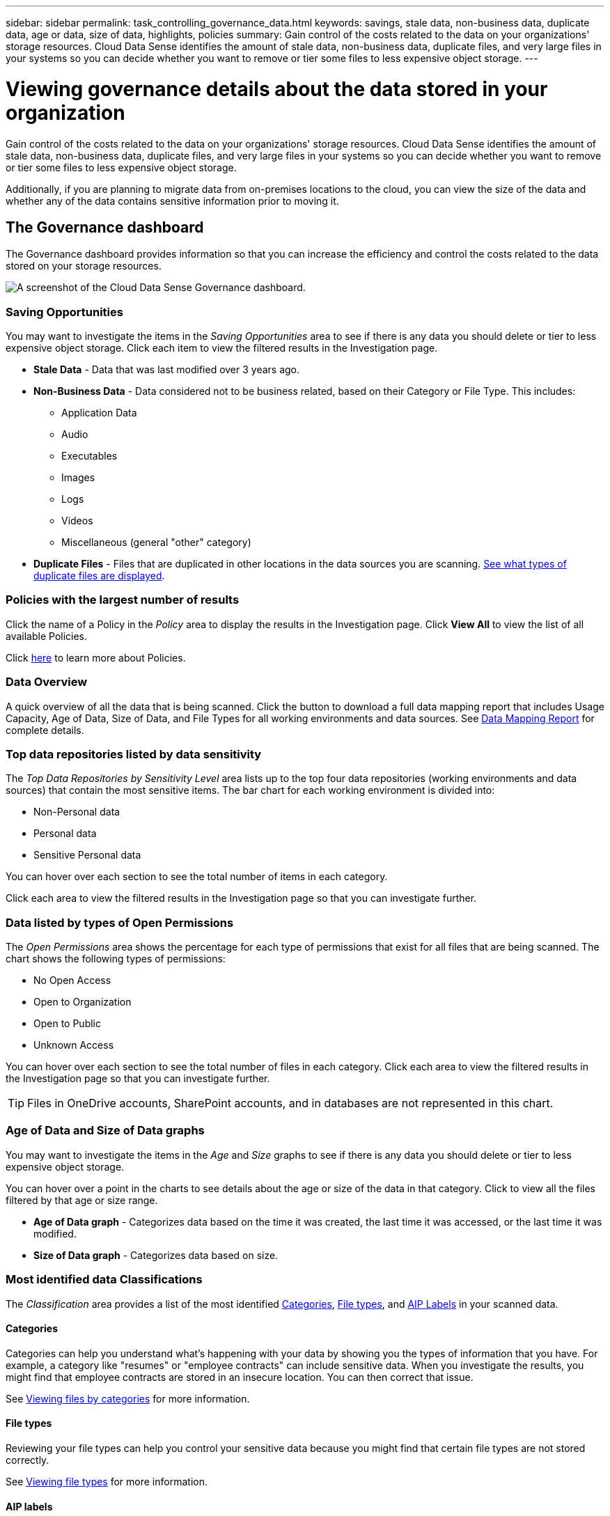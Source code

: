 ---
sidebar: sidebar
permalink: task_controlling_governance_data.html
keywords: savings, stale data, non-business data, duplicate data, age or data, size of data, highlights, policies
summary: Gain control of the costs related to the data on your organizations' storage resources. Cloud Data Sense identifies the amount of stale data, non-business data, duplicate files, and very large files in your systems so you can decide whether you want to remove or tier some files to less expensive object storage.
---

= Viewing governance details about the data stored in your organization
:hardbreaks:
:nofooter:
:icons: font
:linkattrs:
:imagesdir: ./media/

[.lead]
Gain control of the costs related to the data on your organizations' storage resources. Cloud Data Sense identifies the amount of stale data, non-business data, duplicate files, and very large files in your systems so you can decide whether you want to remove or tier some files to less expensive object storage.

Additionally, if you are planning to migrate data from on-premises locations to the cloud, you can view the size of the data and whether any of the data contains sensitive information prior to moving it.

== The Governance dashboard

The Governance dashboard provides information so that you can increase the efficiency and control the costs related to the data stored on your storage resources.

image:screenshot_compliance_governance_dashboard.png[A screenshot of the Cloud Data Sense Governance dashboard.]

=== Saving Opportunities

You may want to investigate the items in the _Saving Opportunities_ area to see if there is any data you should delete or tier to less expensive object storage. Click each item to view the filtered results in the Investigation page.

* *Stale Data* - Data that was last modified over 3 years ago.
* *Non-Business Data* - Data considered not to be business related, based on their Category or File Type. This includes:

** Application Data
** Audio
** Executables
** Images
** Logs
** Videos
** Miscellaneous (general "other" category)

* *Duplicate Files* - Files that are duplicated in other locations in the data sources you are scanning. link:task_controlling_private_data.html#viewing-all-duplicated-files[See what types of duplicate files are displayed].

=== Policies with the largest number of results

Click the name of a Policy in the _Policy_ area to display the results in the Investigation page. Click *View All* to view the list of all available Policies.

Click link:task_managing_highlights.html#controlling-your-data-using-policies[here^] to learn more about Policies.

=== Data Overview

A quick overview of all the data that is being scanned. Click the button to download a full data mapping report that includes Usage Capacity, Age of Data, Size of Data, and File Types for all working environments and data sources. See link:task_generating_compliance_reports.html#data-mapping-report[Data Mapping Report] for complete details.

=== Top data repositories listed by data sensitivity

The _Top Data Repositories by Sensitivity Level_ area lists up to the top four data repositories (working environments and data sources) that contain the most sensitive items. The bar chart for each working environment is divided into:

* Non-Personal data
* Personal data
* Sensitive Personal data

You can hover over each section to see the total number of items in each category.

Click each area to view the filtered results in the Investigation page so that you can investigate further.

=== Data listed by types of Open Permissions

The _Open Permissions_ area shows the percentage for each type of permissions that exist for all files that are being scanned. The chart shows the following types of permissions:

* No Open Access
* Open to Organization
* Open to Public
* Unknown Access

You can hover over each section to see the total number of files in each category. Click each area to view the filtered results in the Investigation page so that you can investigate further.

TIP: Files in OneDrive accounts, SharePoint accounts, and in databases are not represented in this chart.

=== Age of Data and Size of Data graphs

You may want to investigate the items in the _Age_ and _Size_ graphs to see if there is any data you should delete or tier to less expensive object storage.

You can hover over a point in the charts to see details about the age or size of the data in that category. Click to view all the files filtered by that age or size range.

* *Age of Data graph* - Categorizes data based on the time it was created, the last time it was accessed, or the last time it was modified.
* *Size of Data graph* - Categorizes data based on size.

=== Most identified data Classifications

The _Classification_ area provides a list of the most identified link:task_controlling_private_data.html#viewing-files-by-categories[Categories^], link:task_controlling_private_data.html#viewing-files-by-file-types[File types^], and link:task_managing_highlights.html#categorizing-your-data-using-aip-labels[AIP Labels^] in your scanned data.

==== Categories

Categories can help you understand what’s happening with your data by showing you the types of information that you have. For example, a category like "resumes" or "employee contracts" can include sensitive data. When you investigate the results, you might find that employee contracts are stored in an insecure location. You can then correct that issue.

See link:task_controlling_private_data.html#viewing-files-by-categories[Viewing files by categories^] for more information.

==== File types

Reviewing your file types can help you control your sensitive data because you might find that certain file types are not stored correctly.

See link:task_controlling_private_data.html#viewing-files-by-file-types[Viewing file types^] for more information.

==== AIP labels

If you have subscribed to Azure Information Protection (AIP), you can classify and protect documents and files by applying labels to content. Reviewing the most used AIP labels that are assigned to files enables you to see which labels are most used in your files.

See link:task_managing_highlights.html#categorizing-your-data-using-aip-labels[AIP Labels^] for more information.
